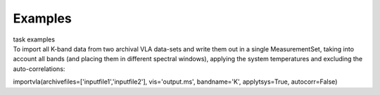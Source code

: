 Examples
========

.. container:: documentDescription description

   task examples

.. container:: section
   :name: content-core

   .. container::
      :name: parent-fieldname-text

      To import all K-band data from two archival VLA data-sets and
      write them out in a single MeasurementSet, taking into account all
      bands (and placing them in different spectral windows), applying
      the system temperatures and excluding the auto-correlations:

      .. container:: casa-input-box

         importvla(archivefiles=['inputfile1','inputfile2'],
         vis='output.ms', bandname='K', applytsys=True, autocorr=False)

       

.. container:: section
   :name: viewlet-below-content-body
